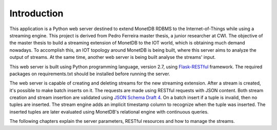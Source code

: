 .. _introduction:

************
Introduction
************

This application is a Python web server destined to extend MonetDB RDBMS to the Internet-of-Things while using a streaming engine. This project is derived from Pedro Ferreira master thesis, a junior researcher at CWI. The objective of the master thesis to build a streaming extension of MonetDB to the IOT world, which is obtaining much demand nowadays. To accomplish this, an IOT topology around MonetDB is being built, where this server aims to analyze the output of streams. At the same time, another web server is being built analyse the streams' input.

This web server is built using Python programming language, version 2.7, using `Flask-RESTful <https://pypi.python.org/pypi/Flask-RESTful>`_ framework. The required packages on requirements.txt should be installed before running the server. 

The web server is capable of creating and deleting streams for the new streaming extension. After a stream is created, it's possible to make batch inserts on it. The requests are made using RESTful requests with JSON content. Both stream creation and stream insertion are validated using `JSON Schema Draft 4 <http://json-schema.org/documentation.html>`_. On a batch insert if a tuple is invalid, then no tuples are inserted. The stream engine adds an implicit timestamp column to recognize when the tuple was inserted. The inserted tuples are later evaluated using MonetDB's relational engine with continuous queries.

The following chapters explain the server parameters, RESTful resources and how to manage the streams.
